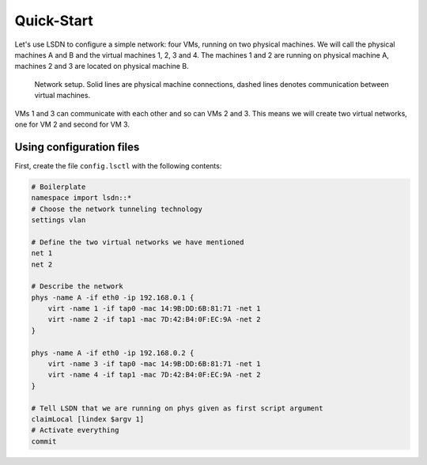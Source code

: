 .. _quickstart:

============
Quick-Start
============

Let's use LSDN to configure a simple network: four VMs, running on two physical
machines. We will call the physical machines A and B and the virtual machines 1,
2, 3 and 4. The machines 1 and 2 are running on physical machine A, machines 2
and 3 are located on physical machine B.

.. figure:: quickstart.svg

    Network setup. Solid lines are physical machine connections, dashed lines
    denotes communication between virtual machines.

VMs 1 and 3 can communicate with each other and so can VMs 2 and 3. This means we
will create two virtual networks, one for VM 2 and second for VM 3.

Using configuration files
-------------------------

First, create the file ``config.lsctl`` with the following contents:

.. code-block:: tcl

    # Boilerplate
    namespace import lsdn::*
    # Choose the network tunneling technology
    settings vlan

    # Define the two virtual networks we have mentioned
    net 1
    net 2

    # Describe the network
    phys -name A -if eth0 -ip 192.168.0.1 {
        virt -name 1 -if tap0 -mac 14:9B:DD:6B:81:71 -net 1
        virt -name 2 -if tap1 -mac 7D:42:B4:0F:EC:9A -net 2
    }

    phys -name A -if eth0 -ip 192.168.0.2 {
        virt -name 3 -if tap0 -mac 14:9B:DD:6B:81:71 -net 1
        virt -name 4 -if tap1 -mac 7D:42:B4:0F:EC:9A -net 2
    }

    # Tell LSDN that we are running on phys given as first script argument
    claimLocal [lindex $argv 1]
    # Activate everything
    commit


